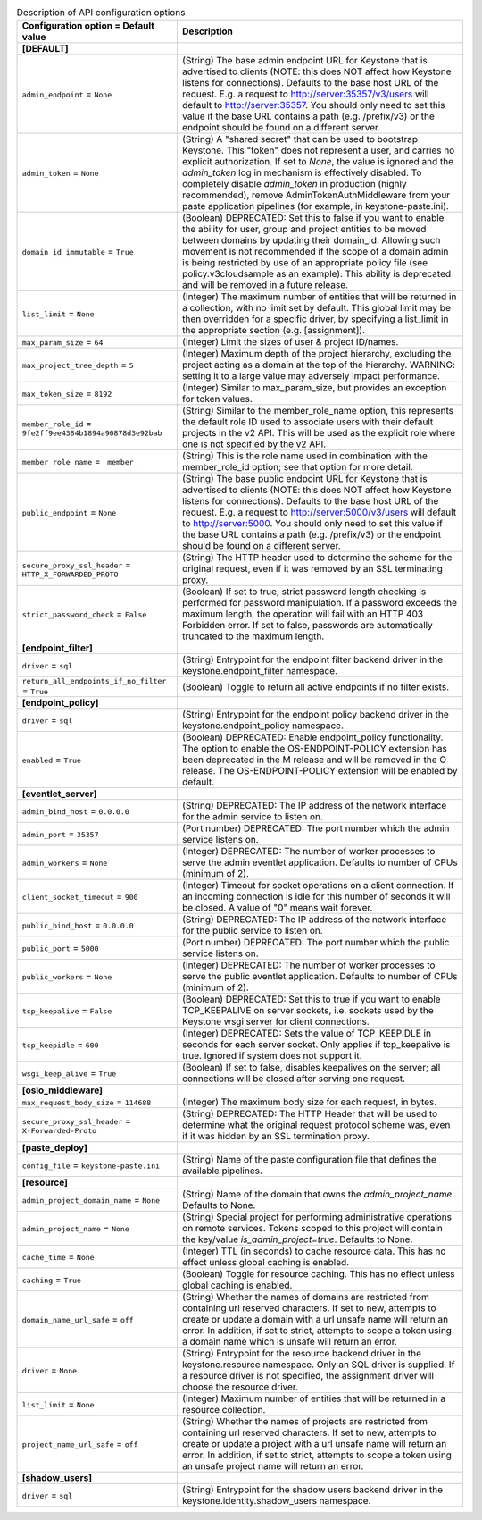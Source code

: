..
    Warning: Do not edit this file. It is automatically generated from the
    software project's code and your changes will be overwritten.

    The tool to generate this file lives in openstack-doc-tools repository.

    Please make any changes needed in the code, then run the
    autogenerate-config-doc tool from the openstack-doc-tools repository, or
    ask for help on the documentation mailing list, IRC channel or meeting.

.. _keystone-api:

.. list-table:: Description of API configuration options
   :header-rows: 1
   :class: config-ref-table

   * - Configuration option = Default value
     - Description
   * - **[DEFAULT]**
     -
   * - ``admin_endpoint`` = ``None``
     - (String) The base admin endpoint URL for Keystone that is advertised to clients (NOTE: this does NOT affect how Keystone listens for connections). Defaults to the base host URL of the request. E.g. a request to http://server:35357/v3/users will default to http://server:35357. You should only need to set this value if the base URL contains a path (e.g. /prefix/v3) or the endpoint should be found on a different server.
   * - ``admin_token`` = ``None``
     - (String) A "shared secret" that can be used to bootstrap Keystone. This "token" does not represent a user, and carries no explicit authorization. If set to `None`, the value is ignored and the `admin_token` log in mechanism is effectively disabled. To completely disable `admin_token` in production (highly recommended), remove AdminTokenAuthMiddleware from your paste application pipelines (for example, in keystone-paste.ini).
   * - ``domain_id_immutable`` = ``True``
     - (Boolean) DEPRECATED: Set this to false if you want to enable the ability for user, group and project entities to be moved between domains by updating their domain_id. Allowing such movement is not recommended if the scope of a domain admin is being restricted by use of an appropriate policy file (see policy.v3cloudsample as an example). This ability is deprecated and will be removed in a future release.
   * - ``list_limit`` = ``None``
     - (Integer) The maximum number of entities that will be returned in a collection, with no limit set by default. This global limit may be then overridden for a specific driver, by specifying a list_limit in the appropriate section (e.g. [assignment]).
   * - ``max_param_size`` = ``64``
     - (Integer) Limit the sizes of user & project ID/names.
   * - ``max_project_tree_depth`` = ``5``
     - (Integer) Maximum depth of the project hierarchy, excluding the project acting as a domain at the top of the hierarchy. WARNING: setting it to a large value may adversely impact performance.
   * - ``max_token_size`` = ``8192``
     - (Integer) Similar to max_param_size, but provides an exception for token values.
   * - ``member_role_id`` = ``9fe2ff9ee4384b1894a90878d3e92bab``
     - (String) Similar to the member_role_name option, this represents the default role ID used to associate users with their default projects in the v2 API. This will be used as the explicit role where one is not specified by the v2 API.
   * - ``member_role_name`` = ``_member_``
     - (String) This is the role name used in combination with the member_role_id option; see that option for more detail.
   * - ``public_endpoint`` = ``None``
     - (String) The base public endpoint URL for Keystone that is advertised to clients (NOTE: this does NOT affect how Keystone listens for connections). Defaults to the base host URL of the request. E.g. a request to http://server:5000/v3/users will default to http://server:5000. You should only need to set this value if the base URL contains a path (e.g. /prefix/v3) or the endpoint should be found on a different server.
   * - ``secure_proxy_ssl_header`` = ``HTTP_X_FORWARDED_PROTO``
     - (String) The HTTP header used to determine the scheme for the original request, even if it was removed by an SSL terminating proxy.
   * - ``strict_password_check`` = ``False``
     - (Boolean) If set to true, strict password length checking is performed for password manipulation. If a password exceeds the maximum length, the operation will fail with an HTTP 403 Forbidden error. If set to false, passwords are automatically truncated to the maximum length.
   * - **[endpoint_filter]**
     -
   * - ``driver`` = ``sql``
     - (String) Entrypoint for the endpoint filter backend driver in the keystone.endpoint_filter namespace.
   * - ``return_all_endpoints_if_no_filter`` = ``True``
     - (Boolean) Toggle to return all active endpoints if no filter exists.
   * - **[endpoint_policy]**
     -
   * - ``driver`` = ``sql``
     - (String) Entrypoint for the endpoint policy backend driver in the keystone.endpoint_policy namespace.
   * - ``enabled`` = ``True``
     - (Boolean) DEPRECATED: Enable endpoint_policy functionality. The option to enable the OS-ENDPOINT-POLICY extension has been deprecated in the M release and will be removed in the O release. The OS-ENDPOINT-POLICY extension will be enabled by default.
   * - **[eventlet_server]**
     -
   * - ``admin_bind_host`` = ``0.0.0.0``
     - (String) DEPRECATED: The IP address of the network interface for the admin service to listen on.
   * - ``admin_port`` = ``35357``
     - (Port number) DEPRECATED: The port number which the admin service listens on.
   * - ``admin_workers`` = ``None``
     - (Integer) DEPRECATED: The number of worker processes to serve the admin eventlet application. Defaults to number of CPUs (minimum of 2).
   * - ``client_socket_timeout`` = ``900``
     - (Integer) Timeout for socket operations on a client connection. If an incoming connection is idle for this number of seconds it will be closed. A value of "0" means wait forever.
   * - ``public_bind_host`` = ``0.0.0.0``
     - (String) DEPRECATED: The IP address of the network interface for the public service to listen on.
   * - ``public_port`` = ``5000``
     - (Port number) DEPRECATED: The port number which the public service listens on.
   * - ``public_workers`` = ``None``
     - (Integer) DEPRECATED: The number of worker processes to serve the public eventlet application. Defaults to number of CPUs (minimum of 2).
   * - ``tcp_keepalive`` = ``False``
     - (Boolean) DEPRECATED: Set this to true if you want to enable TCP_KEEPALIVE on server sockets, i.e. sockets used by the Keystone wsgi server for client connections.
   * - ``tcp_keepidle`` = ``600``
     - (Integer) DEPRECATED: Sets the value of TCP_KEEPIDLE in seconds for each server socket. Only applies if tcp_keepalive is true. Ignored if system does not support it.
   * - ``wsgi_keep_alive`` = ``True``
     - (Boolean) If set to false, disables keepalives on the server; all connections will be closed after serving one request.
   * - **[oslo_middleware]**
     -
   * - ``max_request_body_size`` = ``114688``
     - (Integer) The maximum body size for each request, in bytes.
   * - ``secure_proxy_ssl_header`` = ``X-Forwarded-Proto``
     - (String) DEPRECATED: The HTTP Header that will be used to determine what the original request protocol scheme was, even if it was hidden by an SSL termination proxy.
   * - **[paste_deploy]**
     -
   * - ``config_file`` = ``keystone-paste.ini``
     - (String) Name of the paste configuration file that defines the available pipelines.
   * - **[resource]**
     -
   * - ``admin_project_domain_name`` = ``None``
     - (String) Name of the domain that owns the `admin_project_name`. Defaults to None.
   * - ``admin_project_name`` = ``None``
     - (String) Special project for performing administrative operations on remote services. Tokens scoped to this project will contain the key/value `is_admin_project=true`. Defaults to None.
   * - ``cache_time`` = ``None``
     - (Integer) TTL (in seconds) to cache resource data. This has no effect unless global caching is enabled.
   * - ``caching`` = ``True``
     - (Boolean) Toggle for resource caching. This has no effect unless global caching is enabled.
   * - ``domain_name_url_safe`` = ``off``
     - (String) Whether the names of domains are restricted from containing url reserved characters. If set to new, attempts to create or update a domain with a url unsafe name will return an error. In addition, if set to strict, attempts to scope a token using a domain name which is unsafe will return an error.
   * - ``driver`` = ``None``
     - (String) Entrypoint for the resource backend driver in the keystone.resource namespace. Only an SQL driver is supplied. If a resource driver is not specified, the assignment driver will choose the resource driver.
   * - ``list_limit`` = ``None``
     - (Integer) Maximum number of entities that will be returned in a resource collection.
   * - ``project_name_url_safe`` = ``off``
     - (String) Whether the names of projects are restricted from containing url reserved characters. If set to new, attempts to create or update a project with a url unsafe name will return an error. In addition, if set to strict, attempts to scope a token using an unsafe project name will return an error.
   * - **[shadow_users]**
     -
   * - ``driver`` = ``sql``
     - (String) Entrypoint for the shadow users backend driver in the keystone.identity.shadow_users namespace.

